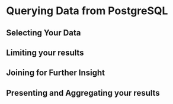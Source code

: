 * Querying Data from PostgreSQL

** Selecting Your Data
** Limiting your results
** Joining for Further Insight
** Presenting and Aggregating your results
